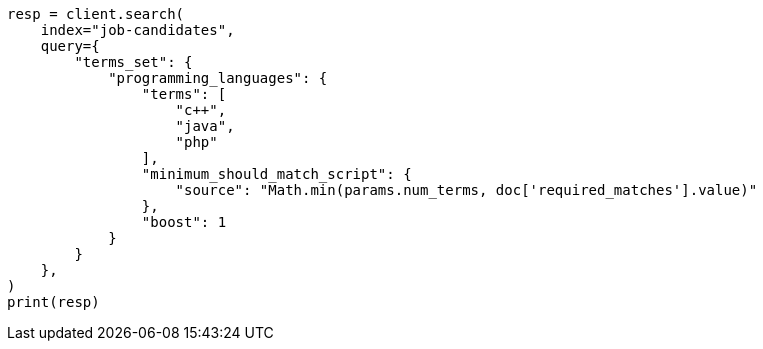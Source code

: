 // This file is autogenerated, DO NOT EDIT
// query-dsl/terms-set-query.asciidoc:214

[source, python]
----
resp = client.search(
    index="job-candidates",
    query={
        "terms_set": {
            "programming_languages": {
                "terms": [
                    "c++",
                    "java",
                    "php"
                ],
                "minimum_should_match_script": {
                    "source": "Math.min(params.num_terms, doc['required_matches'].value)"
                },
                "boost": 1
            }
        }
    },
)
print(resp)
----
